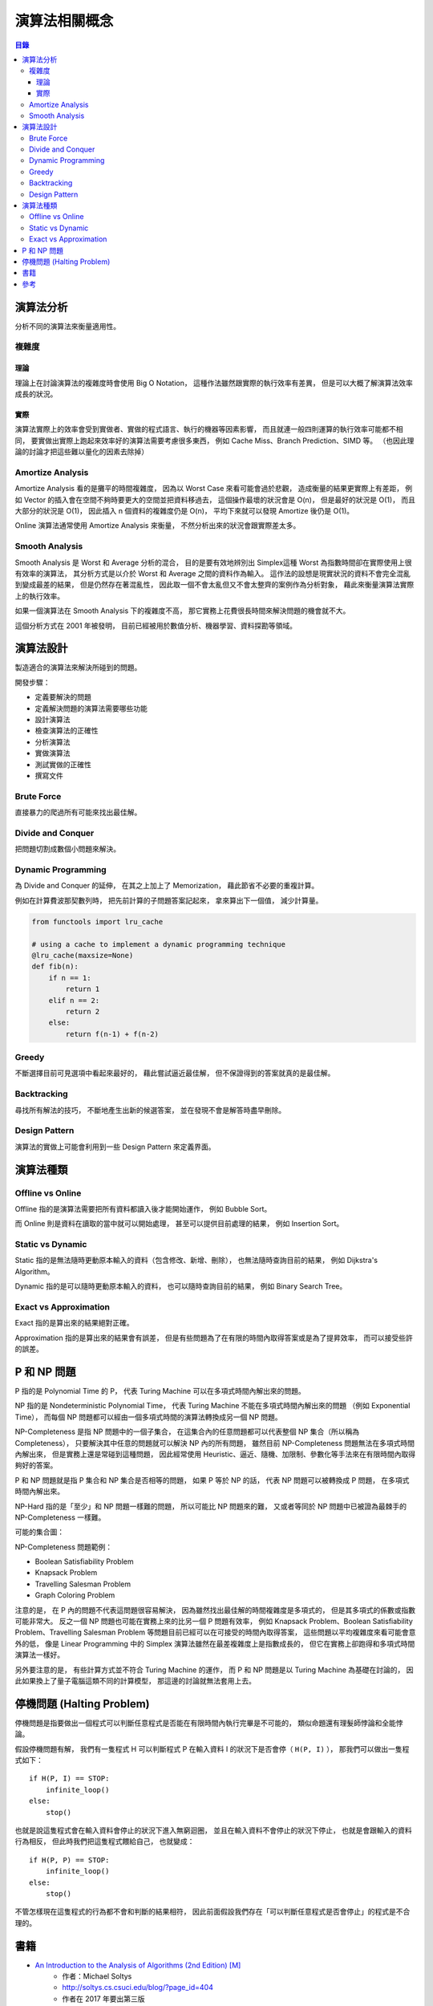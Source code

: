 ========================================
演算法相關概念
========================================


.. contents:: 目錄


演算法分析
========================================

分析不同的演算法來衡量適用性。

複雜度
------------------------------

理論
++++++++++++++++++++

理論上在討論演算法的複雜度時會使用 Big O Notation，
這種作法雖然跟實際的執行效率有差異，
但是可以大概了解演算法效率成長的狀況。


實際
++++++++++++++++++++

演算法實際上的效率會受到實做者、實做的程式語言、執行的機器等因素影響，
而且就連一般四則運算的執行效率可能都不相同，
要實做出實際上跑起來效率好的演算法需要考慮很多東西，
例如 Cache Miss、Branch Prediction、SIMD 等。
（也因此理論的討論才把這些難以量化的因素去除掉）


Amortize Analysis
------------------------------

Amortize Analysis 看的是攤平的時間複雜度，
因為以 Worst Case 來看可能會過於悲觀，
造成衡量的結果更實際上有差距，
例如 Vector 的插入會在空間不夠時要更大的空間並把資料移過去，
這個操作最壞的狀況會是 O(n)，
但是最好的狀況是 O(1)，
而且大部分的狀況是 O(1)，
因此插入 n 個資料的複雜度仍是 O(n)，
平均下來就可以發現 Amortize 後仍是 O(1)。

Online 演算法通常使用 Amortize Analysis 來衡量，
不然分析出來的狀況會跟實際差太多。


Smooth Analysis
------------------------------

Smooth Analysis 是 Worst 和 Average 分析的混合，
目的是要有效地辨別出 Simplex這種 Worst 為指數時間卻在實際使用上很有效率的演算法，
其分析方式是以介於 Worst 和 Average 之間的資料作為輸入。
這作法的設想是現實狀況的資料不會完全混亂到變成最差的結果，
但是仍然存在著混亂性，
因此取一個不會太亂但又不會太整齊的案例作為分析對象，
藉此來衡量演算法實際上的執行效率。

如果一個演算法在 Smooth Analysis 下的複雜度不高，
那它實務上花費很長時間來解決問題的機會就不大。

這個分析方式在 2001 年被發明，
目前已經被用於數值分析、機器學習、資料探勘等領域。



演算法設計
========================================

製造適合的演算法來解決所碰到的問題。

開發步驟：

* 定義要解決的問題
* 定義解決問題的演算法需要哪些功能
* 設計演算法
* 檢查演算法的正確性
* 分析演算法
* 實做演算法
* 測試實做的正確性
* 撰寫文件


Brute Force
------------------------------

直接暴力的爬過所有可能來找出最佳解。


Divide and Conquer
------------------------------

把問題切割成數個小問題來解決。


Dynamic Programming
------------------------------

為 Divide and Conquer 的延伸，
在其之上加上了 Memorization，
藉此節省不必要的重複計算。

例如在計算費波那契數列時，
把先前計算的子問題答案記起來，
拿來算出下一個值，
減少計算量。

.. code-block:: python

    from functools import lru_cache

    # using a cache to implement a dynamic programming technique
    @lru_cache(maxsize=None)
    def fib(n):
        if n == 1:
            return 1
        elif n == 2:
            return 2
        else:
            return f(n-1) + f(n-2)


Greedy
------------------------------

不斷選擇目前可見選項中看起來最好的，
藉此嘗試逼近最佳解，
但不保證得到的答案就真的是最佳解。


Backtracking
------------------------------

尋找所有解法的技巧，
不斷地產生出新的候選答案，
並在發現不會是解答時盡早刪除。


Design Pattern
------------------------------

演算法的實做上可能會利用到一些 Design Pattern 來定義界面。



演算法種類
========================================

Offline vs Online
------------------------------

Offline 指的是演算法需要把所有資料都讀入後才能開始運作，
例如 Bubble Sort。

而 Online 則是資料在讀取的當中就可以開始處理，
甚至可以提供目前處理的結果，
例如 Insertion Sort。


Static vs Dynamic
------------------------------

Static 指的是無法隨時更動原本輸入的資料（包含修改、新增、刪除），
也無法隨時查詢目前的結果，
例如 Dijkstra's Algorithm。

Dynamic 指的是可以隨時更動原本輸入的資料，
也可以隨時查詢目前的結果，
例如 Binary Search Tree。


Exact vs Approximation
------------------------------

Exact 指的是算出來的結果絕對正確。

Approximation 指的是算出來的結果會有誤差，
但是有些問題為了在有限的時間內取得答案或是為了提昇效率，
而可以接受些許的誤差。



P 和 NP 問題
========================================

P 指的是 Polynomial Time 的 P，
代表 Turing Machine 可以在多項式時間內解出來的問題。

NP 指的是 Nondeterministic Polynomial Time，
代表 Turing Machine 不能在多項式時間內解出來的問題
（例如 Exponential Time），
而每個 NP 問題都可以經由一個多項式時間的演算法轉換成另一個 NP 問題。

NP-Completeness 是指 NP 問題中的一個子集合，
在這集合內的任意問題都可以代表整個 NP 集合（所以稱為 Completeness），
只要解決其中任意的問題就可以解決 NP 內的所有問題，
雖然目前 NP-Completeness 問題無法在多項式時間內解出來，
但是實務上還是常碰到這種問題，
因此經常使用 Heuristic、逼近、隨機、加限制、參數化等手法來在有限時間內取得夠好的答案。

P 和 NP 問題就是指 P 集合和 NP 集合是否相等的問題，
如果 P 等於 NP 的話，
代表 NP 問題可以被轉換成 P 問題，
在多項式時間內解出來。

NP-Hard 指的是「至少」和 NP 問題一樣難的問題，
所以可能比 NP 問題來的難，
又或者等同於 NP 問題中已被證為最棘手的 NP-Completeness 一樣難。


可能的集合圖：

.. image:: /images/algorithm/p-and-np.png



NP-Completeness 問題範例：

* Boolean Satisfiability Problem
* Knapsack Problem
* Travelling Salesman Problem
* Graph Coloring Problem


注意的是，
在 P 內的問題不代表這問題很容易解決，
因為雖然找出最佳解的時間複雜度是多項式的，
但是其多項式的係數或指數可能非常大。
反之一個 NP 問題也可能在實務上來的比另一個 P 問題有效率，
例如 Knapsack Problem、Boolean Satisfiability Problem、Travelling Salesman Problem
等問題目前已經可以在可接受的時間內取得答案，
這些問題以平均複雜度來看可能會意外的低，
像是 Linear Programming 中的 Simplex 演算法雖然在最差複雜度上是指數成長的，
但它在實務上卻跑得和多項式時間演算法一樣好。

另外要注意的是，
有些計算方式並不符合 Turing Machine 的運作，
而 P 和 NP 問題是以 Turing Machine 為基礎在討論的，
因此如果換上了量子電腦這類不同的計算模型，
那這邊的討論就無法套用上去。



停機問題 (Halting Problem)
========================================

停機問題是指要做出一個程式可以判斷任意程式是否能在有限時間內執行完畢是不可能的，
類似命題還有理髮師悖論和全能悖論。

假設停機問題有解，
我們有一隻程式 H 可以判斷程式 P 在輸入資料 I 的狀況下是否會停（ ``H(P, I)`` ），
那我們可以做出一隻程式如下：

::

    if H(P, I) == STOP:
        infinite_loop()
    else:
        stop()

也就是說這隻程式會在輸入資料會停止的狀況下進入無窮迴圈，
並且在輸入資料不會停止的狀況下停止，
也就是會跟輸入的資料行為相反，
但此時我們把這隻程式餵給自己，
也就變成：

::

    if H(P, P) == STOP:
        infinite_loop()
    else:
        stop()

不管怎樣現在這隻程式的行為都不會和判斷的結果相符，
因此前面假設我們存在「可以判斷任意程式是否會停止」的程式是不合理的。



書籍
========================================

* `An Introduction to the Analysis of Algorithms (2nd Edition) [M] <https://www.amazon.com/Introduction-Analysis-Algorithms-2nd/dp/9814401153/>`_
    - 作者：Michael Soltys
    - http://soltys.cs.csuci.edu/blog/?page_id=404
    - 作者在 2017 年要出第三版
    - https://github.com/michaelsoltys/IAA
* `An Introduction to the Analysis of Algorithms (2nd Edition) [R,P] <https://www.amazon.com/Introduction-Analysis-Algorithms-2nd/dp/032190575X/>`_
    - 作者：Robert Sedgewick、Philippe Flajolet
    - Robert Sedgewick 是 Donald Knuth 指導的學生，目前為普林斯頓大學的教授，也在 Coursera 上面有多堂演算法相關的課程
    - Philippe Flajolet 生前是 INRIA 的技術主管
    - http://aofa.cs.princeton.edu/home/



參考
========================================

* `Wikipedia - Algorithm <https://en.wikipedia.org/wiki/Algorithm>`_
* `Wikipedia - Analysis of Algorithms <https://en.wikipedia.org/wiki/Analysis_of_algorithms>`_
* `Wikipedia - Algorithm Design <https://en.wikipedia.org/wiki/Algorithm_design>`_
* `Wikipedia - P versus NP problem <https://en.wikipedia.org/wiki/P_versus_NP_problem>`_
* `Wikipedia - NP-completeness <https://en.wikipedia.org/wiki/NP-completeness>`_
* `Wikipedia - NP-intermediate <https://en.wikipedia.org/wiki/NP-intermediate>`_
* `Wikipedia - Approximation algorithm <https://en.wikipedia.org/wiki/Approximation_algorithm>`_
* `Wikipedia - Cache-oblivious algorithm <https://en.wikipedia.org/wiki/Cache-oblivious_algorithm>`_
* `Wikipedia - Smoothed analysis <https://en.wikipedia.org/wiki/Smoothed_analysis>`_
* `Wikipedia - Greedy algorithm <https://en.wikipedia.org/wiki/Greedy_algorithm>`_
* `Wikipedia - Dynamic Programming <https://en.wikipedia.org/wiki/Dynamic_programming>`_
* `Wikipedia - Backtracking <https://en.wikipedia.org/wiki/Backtracking>`_
* `Wikipedia - Millennium Prize Problems <https://en.wikipedia.org/wiki/Millennium_Prize_Problems>`_
* `Wikipedia - List of NP-complete problems <https://en.wikipedia.org/wiki/List_of_NP-complete_problems>`_
* `Wikipedia - List of unsolved problems in computer science <https://en.wikipedia.org/wiki/List_of_unsolved_problems_in_computer_science>`_
* `Problems Between P and NPC <http://cstheory.stackexchange.com/questions/79/problems-between-p-and-npc>`_
* `演算法筆記 - Algorithm Analysis <http://www.csie.ntnu.edu.tw/~u91029/AlgorithmAnalysis.html>`_
